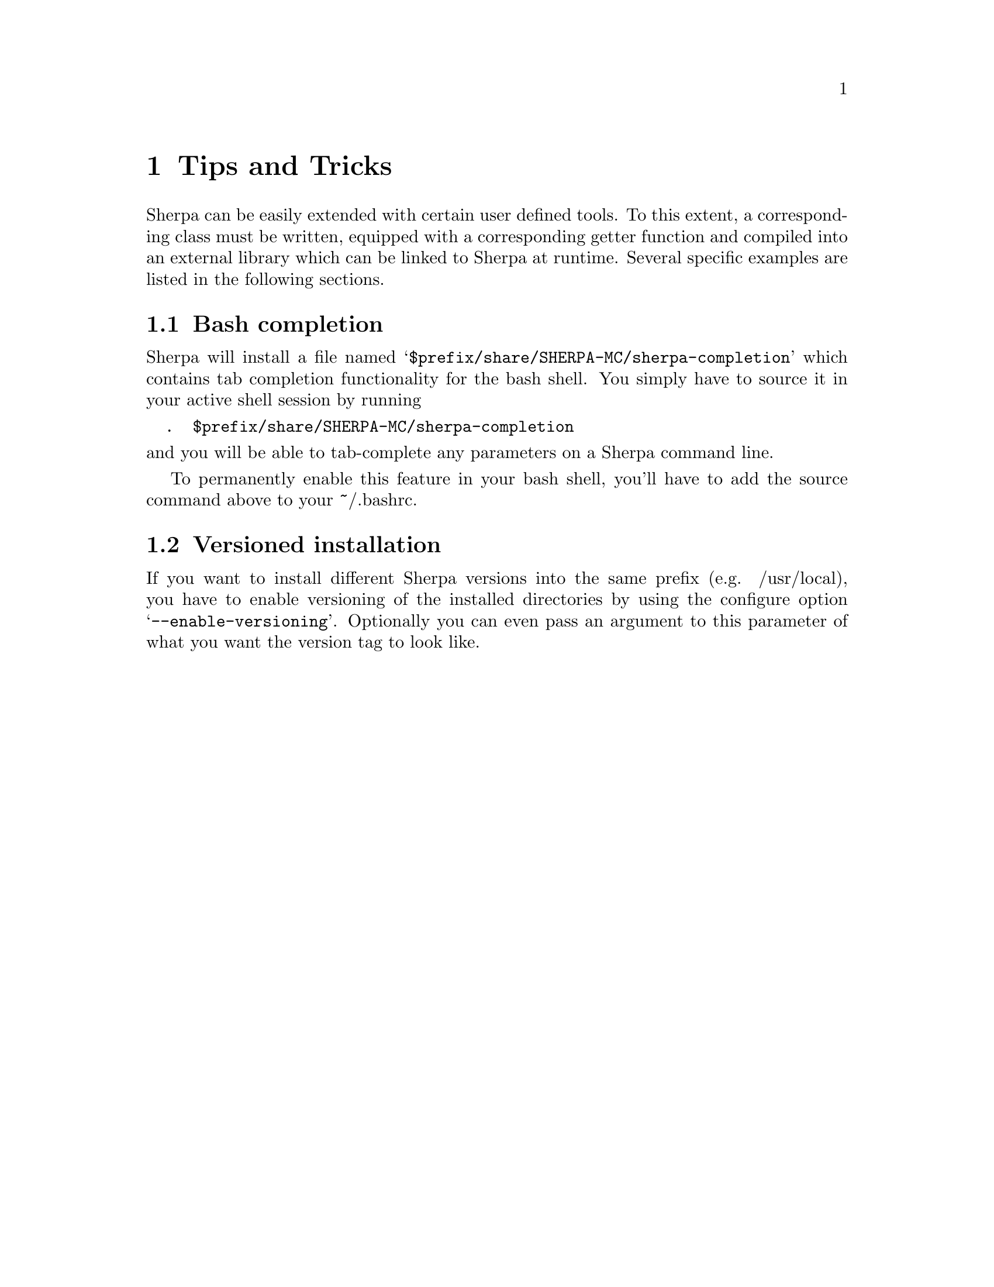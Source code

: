 @node Tips and Tricks
@chapter Tips and Tricks

Sherpa can be easily extended with certain user defined tools.
To this extent, a corresponding class must be written,
equipped with a corresponding getter function and compiled into
an external library which can be linked to Sherpa at runtime.
Several specific examples are listed in the following sections.

@menu
* Bash completion:: How to add bash completion for Sherpa parameters
* Versioned installation:: How to install multiple Sherpa versions in the same prefix.
@end menu

@node Bash completion
@section Bash completion

Sherpa will install a file named
@samp{$prefix/share/SHERPA-MC/sherpa-completion} which contains tab completion
functionality for the bash shell. You simply have to source it in your active
shell session by running
@verbatim
  .  $prefix/share/SHERPA-MC/sherpa-completion
@end verbatim

@noindent and you will be able to tab-complete any parameters on a Sherpa
command line.

To permanently enable this feature in your bash shell, you'll have to add the
source command above to your ~/.bashrc.

@node Versioned installation
@section Versioned installation

If you want to install different Sherpa versions into the same prefix
(e.g. /usr/local), you have to enable versioning of the installed directories
by using the configure option @samp{--enable-versioning}.
Optionally you can even pass an argument to this parameter of what you want the
version tag to look like.
